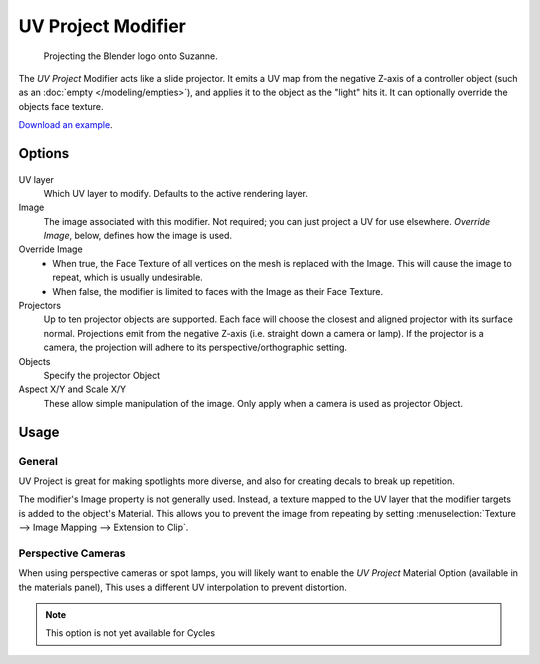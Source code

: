 
*******************
UV Project Modifier
*******************

.. figure:: /images/uvproject.jpg

   Projecting the Blender logo onto Suzanne.


The *UV Project* Modifier acts like a slide projector.
It emits a UV map from the negative Z-axis of a controller object
(such as an :doc:`empty </modeling/empties>`),
and applies it to the object as the "light" hits it. It can optionally override the objects face texture.

`Download an example <https://wiki.blender.org/index.php/File:Uvproject.blend>`__.


Options
=======

.. figure:: /images/uvproject_ui.png

UV layer
   Which UV layer to modify. Defaults to the active rendering layer.

Image
   The image associated with this modifier. Not required; you can just project a UV for use elsewhere.
   *Override Image*, below, defines how the image is used.

Override Image
   - When true, the Face Texture of all vertices on the mesh is replaced with the Image.
     This will cause the image to repeat, which is usually undesirable.
   - When false, the modifier is limited to faces with the Image as their Face Texture.

Projectors
   Up to ten projector objects are supported.
   Each face will choose the closest and aligned projector with its surface normal.
   Projections emit from the negative Z-axis (i.e. straight down a camera or lamp).
   If the projector is a camera, the projection will adhere to its perspective/orthographic setting.

Objects
   Specify the projector Object

Aspect X/Y and Scale X/Y
   These allow simple manipulation of the image. Only apply when a camera is used as projector Object.


Usage
=====

General
-------

UV Project is great for making spotlights more diverse, and also for creating decals to break up repetition.

The modifier's Image property is not generally used.
Instead, a texture mapped to the UV layer that the modifier targets is added to the object's Material.
This allows you to prevent the image from repeating by setting
:menuselection:`Texture --> Image Mapping --> Extension to Clip`.


Perspective Cameras
-------------------

When using perspective cameras or spot lamps,
you will likely want to enable the *UV Project* Material Option
(available in the materials panel),
This uses a different UV interpolation to prevent distortion.

.. note::

   This option is not yet available for Cycles
